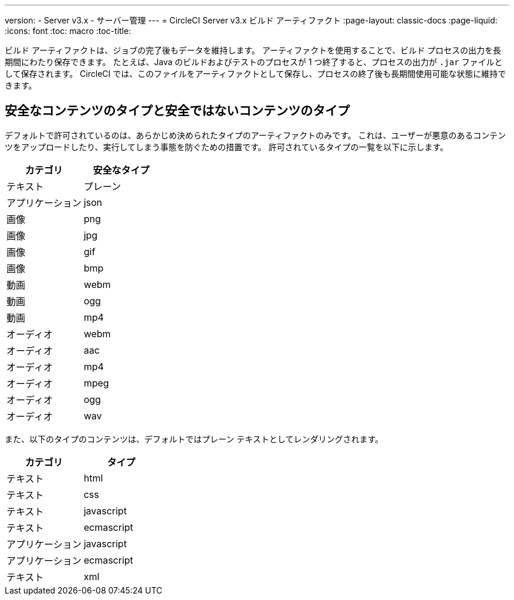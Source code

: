 ---
version:
- Server v3.x
- サーバー管理
---
= CircleCI Server v3.x ビルド アーティファクト
:page-layout: classic-docs
:page-liquid:
:icons: font
:toc: macro
:toc-title:

ビルド アーティファクトは、ジョブの完了後もデータを維持します。 アーティファクトを使用することで、ビルド プロセスの出力を長期間にわたり保存できます。 たとえば、Java のビルドおよびテストのプロセスが 1 つ終了すると、プロセスの出力が `.jar` ファイルとして保存されます。 CircleCI では、このファイルをアーティファクトとして保存し、プロセスの終了後も長期間使用可能な状態に維持できます。

toc::[]

== 安全なコンテンツのタイプと安全ではないコンテンツのタイプ
デフォルトで許可されているのは、あらかじめ決められたタイプのアーティファクトのみです。 これは、ユーザーが悪意のあるコンテンツをアップロードしたり、実行してしまう事態を防ぐための措置です。 許可されているタイプの一覧を以下に示します。

[.table.table-striped]
[cols=2*, options="header", stripes=even]
|===
| カテゴリ
| 安全なタイプ

| テキスト
| プレーン

| アプリケーション
| json

| 画像
| png

| 画像
| jpg

| 画像
| gif

| 画像
| bmp

| 動画
| webm

| 動画
| ogg

| 動画
| mp4

| オーディオ
| webm

| オーディオ
| aac

| オーディオ
| mp4

| オーディオ
| mpeg

| オーディオ
| ogg

| オーディオ
| wav
|===
<<<

また、以下のタイプのコンテンツは、デフォルトではプレーン テキストとしてレンダリングされます。

[.table.table-striped]
[cols=2*, options="header", stripes=even]
|===
| カテゴリ
| タイプ

| テキスト
| html

| テキスト
| css

| テキスト
| javascript

| テキスト
| ecmascript

| アプリケーション
| javascript

| アプリケーション
| ecmascript

| テキスト
| xml
|===
